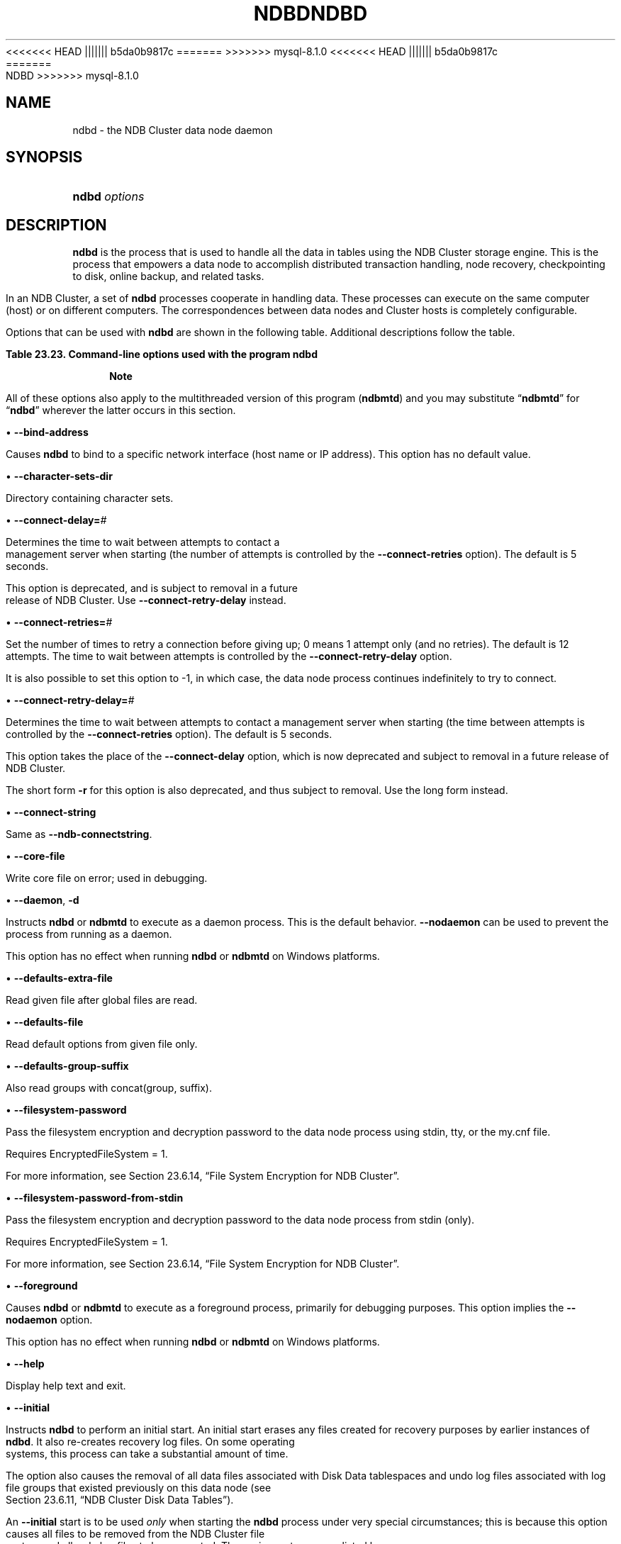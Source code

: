 '\" t
.\"     Title: ndbd
.\"    Author: [FIXME: author] [see http://docbook.sf.net/el/author]
.\" Generator: DocBook XSL Stylesheets v1.79.1 <http://docbook.sf.net/>
<<<<<<< HEAD
.\"      Date: 06/02/2023
||||||| b5da0b9817c
.\"      Date: 03/03/2023
=======
.\"      Date: 06/21/2023
>>>>>>> mysql-8.1.0
.\"    Manual: MySQL Database System
.\"    Source: MySQL 8.1
.\"  Language: English
.\"
<<<<<<< HEAD
.TH "NDBD" "8" "06/02/2023" "MySQL 8\&.0" "MySQL Database System"
||||||| b5da0b9817c
.TH "NDBD" "8" "03/03/2023" "MySQL 8\&.0" "MySQL Database System"
=======
.TH "NDBD" "8" "06/21/2023" "MySQL 8\&.1" "MySQL Database System"
>>>>>>> mysql-8.1.0
.\" -----------------------------------------------------------------
.\" * Define some portability stuff
.\" -----------------------------------------------------------------
.\" ~~~~~~~~~~~~~~~~~~~~~~~~~~~~~~~~~~~~~~~~~~~~~~~~~~~~~~~~~~~~~~~~~
.\" http://bugs.debian.org/507673
.\" http://lists.gnu.org/archive/html/groff/2009-02/msg00013.html
.\" ~~~~~~~~~~~~~~~~~~~~~~~~~~~~~~~~~~~~~~~~~~~~~~~~~~~~~~~~~~~~~~~~~
.ie \n(.g .ds Aq \(aq
.el       .ds Aq '
.\" -----------------------------------------------------------------
.\" * set default formatting
.\" -----------------------------------------------------------------
.\" disable hyphenation
.nh
.\" disable justification (adjust text to left margin only)
.ad l
.\" -----------------------------------------------------------------
.\" * MAIN CONTENT STARTS HERE *
.\" -----------------------------------------------------------------
.SH "NAME"
ndbd \- the NDB Cluster data node daemon
.SH "SYNOPSIS"
.HP \w'\fBndbd\ \fR\fB\fIoptions\fR\fR\ 'u
\fBndbd \fR\fB\fIoptions\fR\fR
.SH "DESCRIPTION"
.PP
\fBndbd\fR
is the process that is used to handle all the data in tables using the NDB Cluster storage engine\&. This is the process that empowers a data node to accomplish distributed transaction handling, node recovery, checkpointing to disk, online backup, and related tasks\&.
.PP
In an NDB Cluster, a set of
\fBndbd\fR
processes cooperate in handling data\&. These processes can execute on the same computer (host) or on different computers\&. The correspondences between data nodes and Cluster hosts is completely configurable\&.
.PP
Options that can be used with
\fBndbd\fR
are shown in the following table\&. Additional descriptions follow the table\&.
.sp
.it 1 an-trap
.nr an-no-space-flag 1
.nr an-break-flag 1
.br
.B Table\ \&23.23.\ \&Command\-line options used with the program ndbd
.TS
allbox tab(:);
lB lB lB.
T{
Format
T}:T{
Description
T}:T{
Added, Deprecated, or Removed
T}
.T&
lB l l
lB l l
lB l l
lB l l
lB l l
lB l l
lB l l
lB l l
lB l l
lB l l
lB l l
lB l l
lB l l
lB l l
lB l l
lB l l
lB l l
lB l l
lB l l
lB l l
lB l l
lB l l
lB l l
lB l l
lB l l
lB l l
lB l l
lB l l
lB l l
lB l l
lB l l.
T{
.PP
\fB \fR\fB--bind-address=name\fR\fB \fR
T}:T{
Local bind address
T}:T{
.PP
(Supported in all NDB releases based on MySQL 8.1)
T}
T{
.PP
\fB \fR\fB--character-sets-dir=path\fR\fB \fR
T}:T{
Directory containing character sets
T}:T{
.PP
(Supported in all NDB releases based on MySQL 8.1)
T}
T{
.PP
\fB \fR\fB--connect-retries=#\fR\fB \fR
T}:T{
Set the number of times to retry a connection before giving up; 0 means
              1 attempt only (and no retries); -1 means continue
              retrying indefinitely
T}:T{
.PP
(Supported in all NDB releases based on MySQL 8.1)
T}
T{
.PP
\fB \fR\fB--connect-retry-delay=#\fR\fB \fR
T}:T{
Time to wait between attempts to contact a management server, in
              seconds; 0 means do not wait between attempts
T}:T{
.PP
(Supported in all NDB releases based on MySQL 8.1)
T}
T{
.PP
\fB--connect-string=connection_string\fR,
.PP
\fB \fR\fB-c connection_string\fR\fB \fR
T}:T{
Same as --ndb-connectstring
T}:T{
.PP
(Supported in all NDB releases based on MySQL 8.1)
T}
T{
.PP
\fB \fR\fB--core-file\fR\fB \fR
T}:T{
Write core file on error; used in debugging
T}:T{
.PP
(Supported in all NDB releases based on MySQL 8.1)
T}
T{
.PP
\fB--daemon\fR,
.PP
\fB \fR\fB-d\fR\fB \fR
T}:T{
Start ndbd as daemon (default); override with --nodaemon
T}:T{
.PP
(Supported in all NDB releases based on MySQL 8.1)
T}
T{
.PP
\fB \fR\fB--defaults-extra-file=path\fR\fB \fR
T}:T{
Read given file after global files are read
T}:T{
.PP
(Supported in all NDB releases based on MySQL 8.1)
T}
T{
.PP
\fB \fR\fB--defaults-file=path\fR\fB \fR
T}:T{
Read default options from given file only
T}:T{
.PP
(Supported in all NDB releases based on MySQL 8.1)
T}
T{
.PP
\fB \fR\fB--defaults-group-suffix=string\fR\fB \fR
T}:T{
Also read groups with concat(group, suffix)
T}:T{
.PP
(Supported in all NDB releases based on MySQL 8.1)
T}
T{
.PP
\fB \fR\fB--filesystem-password=password\fR\fB \fR
T}:T{
Password for node file system encryption; can be passed from stdin, tty,
              or my.cnf file
T}:T{
.PP
<<<<<<< HEAD
ADDED: NDB 8.0.31
||||||| b5da0b9817c
ADDED: 8.0.31
=======
(Supported in all NDB releases based on MySQL 8.1)
>>>>>>> mysql-8.1.0
T}
T{
.PP
\fB \fR\fB--filesystem-password-from-stdin={TRUE|FALSE}\fR\fB \fR
T}:T{
Get password for node file system encryption, passed from stdin
T}:T{
.PP
<<<<<<< HEAD
ADDED: NDB 8.0.31
||||||| b5da0b9817c
ADDED: 8.0.31
=======
(Supported in all NDB releases based on MySQL 8.1)
>>>>>>> mysql-8.1.0
T}
T{
.PP
\fB \fR\fB--foreground\fR\fB \fR
T}:T{
Run ndbd in foreground, provided for debugging purposes (implies
              --nodaemon)
T}:T{
.PP
(Supported in all NDB releases based on MySQL 8.1)
T}
T{
.PP
\fB--help\fR,
.PP
\fB \fR\fB-?\fR\fB \fR
T}:T{
Display help text and exit
T}:T{
.PP
(Supported in all NDB releases based on MySQL 8.1)
T}
T{
.PP
\fB \fR\fB--initial\fR\fB \fR
T}:T{
Perform initial start of ndbd, including file system cleanup; consult
              documentation before using this option
T}:T{
.PP
(Supported in all NDB releases based on MySQL 8.1)
T}
T{
.PP
\fB \fR\fB--initial-start\fR\fB \fR
T}:T{
Perform partial initial start (requires --nowait-nodes)
T}:T{
.PP
(Supported in all NDB releases based on MySQL 8.1)
T}
T{
.PP
\fB \fR\fB--install[=name]\fR\fB \fR
T}:T{
Used to install data node process as Windows service; does not apply on
              other platforms
T}:T{
.PP
(Supported in all NDB releases based on MySQL 8.1)
T}
T{
.PP
\fB \fR\fB--logbuffer-size=#\fR\fB \fR
T}:T{
Control size of log buffer; for use when debugging with many log
              messages being generated; default is sufficient for normal
              operations
T}:T{
.PP
(Supported in all NDB releases based on MySQL 8.1)
T}
T{
.PP
\fB \fR\fB--login-path=path\fR\fB \fR
T}:T{
Read given path from login file
T}:T{
.PP
(Supported in all NDB releases based on MySQL 8.1)
T}
T{
.PP
\fB--ndb-connectstring=connection_string\fR,
.PP
\fB \fR\fB-c connection_string\fR\fB \fR
T}:T{
Set connect string for connecting to ndb_mgmd. Syntax:
              "[nodeid=id;][host=]hostname[:port]". Overrides entries in
              NDB_CONNECTSTRING and my.cnf
T}:T{
.PP
(Supported in all NDB releases based on MySQL 8.1)
T}
T{
.PP
\fB--ndb-mgmd-host=connection_string\fR,
.PP
\fB \fR\fB-c connection_string\fR\fB \fR
T}:T{
Same as --ndb-connectstring
T}:T{
.PP
(Supported in all NDB releases based on MySQL 8.1)
T}
T{
.PP
\fB \fR\fB--ndb-nodeid=#\fR\fB \fR
T}:T{
Set node ID for this node, overriding any ID set by --ndb-connectstring
T}:T{
.PP
(Supported in all NDB releases based on MySQL 8.1)
T}
T{
.PP
\fB \fR\fB--nodaemon\fR\fB \fR
T}:T{
Do not start ndbd as daemon; provided for testing purposes
T}:T{
.PP
(Supported in all NDB releases based on MySQL 8.1)
T}
T{
.PP
\fB \fR\fB--no-defaults\fR\fB \fR
T}:T{
Do not read default options from any option file other than login file
T}:T{
.PP
(Supported in all NDB releases based on MySQL 8.1)
T}
T{
.PP
\fB--nostart\fR,
.PP
\fB \fR\fB-n\fR\fB \fR
T}:T{
Do not start ndbd immediately; ndbd waits for command to start from
              ndb_mgm
T}:T{
.PP
(Supported in all NDB releases based on MySQL 8.1)
T}
T{
.PP
\fB \fR\fB--nowait-nodes=list\fR\fB \fR
T}:T{
Do not wait for these data nodes to start (takes comma-separated list of
              node IDs); requires --ndb-nodeid
T}:T{
.PP
(Supported in all NDB releases based on MySQL 8.1)
T}
T{
.PP
\fB \fR\fB--print-defaults\fR\fB \fR
T}:T{
Print program argument list and exit
T}:T{
.PP
(Supported in all NDB releases based on MySQL 8.1)
T}
T{
.PP
\fB \fR\fB--remove[=name]\fR\fB \fR
T}:T{
Used to remove data node process that was previously installed as
              Windows service; does not apply on other platforms
T}:T{
.PP
(Supported in all NDB releases based on MySQL 8.1)
T}
T{
.PP
\fB--usage\fR,
.PP
\fB \fR\fB-?\fR\fB \fR
T}:T{
Display help text and exit; same as --help
T}:T{
.PP
(Supported in all NDB releases based on MySQL 8.1)
T}
T{
.PP
\fB--verbose\fR,
.PP
\fB \fR\fB-v\fR\fB \fR
T}:T{
Write extra debugging information to node log
T}:T{
.PP
(Supported in all NDB releases based on MySQL 8.1)
T}
T{
.PP
\fB--version\fR,
.PP
\fB \fR\fB-V\fR\fB \fR
T}:T{
Display version information and exit
T}:T{
.PP
(Supported in all NDB releases based on MySQL 8.1)
T}
.TE
.sp 1
.if n \{\
.sp
.\}
.RS 4
.it 1 an-trap
.nr an-no-space-flag 1
.nr an-break-flag 1
.br
.ps +1
\fBNote\fR
.ps -1
.br
.PP
All of these options also apply to the multithreaded version of this program (\fBndbmtd\fR) and you may substitute
\(lq\fBndbmtd\fR\(rq
for
\(lq\fBndbd\fR\(rq
wherever the latter occurs in this section\&.
.sp .5v
.RE
.sp
.RS 4
.ie n \{\
\h'-04'\(bu\h'+03'\c
.\}
.el \{\
.sp -1
.IP \(bu 2.3
.\}
\fB\-\-bind\-address\fR
.TS
allbox tab(:);
lB l
lB l
lB l.
T{
Command-Line Format
T}:T{
--bind-address=name
T}
T{
Type
T}:T{
String
T}
T{
Default Value
T}:T{
T}
.TE
.sp 1
Causes
\fBndbd\fR
to bind to a specific network interface (host name or IP address)\&. This option has no default value\&.
.RE
.sp
.RS 4
.ie n \{\
\h'-04'\(bu\h'+03'\c
.\}
.el \{\
.sp -1
.IP \(bu 2.3
.\}
\fB\-\-character\-sets\-dir\fR
.TS
allbox tab(:);
lB l.
T{
Command-Line Format
T}:T{
--character-sets-dir=path
T}
.TE
.sp 1
Directory containing character sets\&.
.RE
.sp
.RS 4
.ie n \{\
\h'-04'\(bu\h'+03'\c
.\}
.el \{\
.sp -1
.IP \(bu 2.3
.\}
\fB\-\-connect\-delay=\fR\fB\fI#\fR\fR
.TS
allbox tab(:);
lB l
lB l
lB l
lB l
lB l
lB l.
T{
Command-Line Format
T}:T{
--connect-delay=#
T}
T{
Deprecated
T}:T{
Yes
T}
T{
Type
T}:T{
Numeric
T}
T{
Default Value
T}:T{
5
T}
T{
Minimum Value
T}:T{
0
T}
T{
Maximum Value
T}:T{
3600
T}
.TE
.sp 1
Determines the time to wait between attempts to contact a management server when starting (the number of attempts is controlled by the
\fB\-\-connect\-retries\fR
option)\&. The default is 5 seconds\&.
.sp
This option is deprecated, and is subject to removal in a future release of NDB Cluster\&. Use
\fB\-\-connect\-retry\-delay\fR
instead\&.
.RE
.sp
.RS 4
.ie n \{\
\h'-04'\(bu\h'+03'\c
.\}
.el \{\
.sp -1
.IP \(bu 2.3
.\}
\fB\-\-connect\-retries=\fR\fB\fI#\fR\fR
.TS
allbox tab(:);
lB l
lB l
lB l
lB l
lB l.
T{
Command-Line Format
T}:T{
--connect-retries=#
T}
T{
Type
T}:T{
Numeric
T}
T{
Default Value
T}:T{
12
T}
T{
Minimum Value
T}:T{
-1
T}
T{
Maximum Value
T}:T{
65535
T}
.TE
.sp 1
Set the number of times to retry a connection before giving up; 0 means 1 attempt only (and no retries)\&. The default is 12 attempts\&. The time to wait between attempts is controlled by the
\fB\-\-connect\-retry\-delay\fR
option\&.
.sp
It is also possible to set this option to \-1, in which case, the data node process continues indefinitely to try to connect\&.
.RE
.sp
.RS 4
.ie n \{\
\h'-04'\(bu\h'+03'\c
.\}
.el \{\
.sp -1
.IP \(bu 2.3
.\}
\fB\-\-connect\-retry\-delay=\fR\fB\fI#\fR\fR
.TS
allbox tab(:);
lB l
lB l
lB l
lB l
lB l.
T{
Command-Line Format
T}:T{
--connect-retry-delay=#
T}
T{
Type
T}:T{
Numeric
T}
T{
Default Value
T}:T{
5
T}
T{
Minimum Value
T}:T{
0
T}
T{
Maximum Value
T}:T{
4294967295
T}
.TE
.sp 1
Determines the time to wait between attempts to contact a management server when starting (the time between attempts is controlled by the
\fB\-\-connect\-retries\fR
option)\&. The default is 5 seconds\&.
.sp
This option takes the place of the
\fB\-\-connect\-delay\fR
option, which is now deprecated and subject to removal in a future release of NDB Cluster\&.
.sp
The short form
\fB\-r\fR
for this option is also deprecated, and thus subject to removal\&. Use the long form instead\&.
.RE
.sp
.RS 4
.ie n \{\
\h'-04'\(bu\h'+03'\c
.\}
.el \{\
.sp -1
.IP \(bu 2.3
.\}
\fB\-\-connect\-string\fR
.TS
allbox tab(:);
lB l
lB l
lB l.
T{
Command-Line Format
T}:T{
--connect-string=connection_string
T}
T{
Type
T}:T{
String
T}
T{
Default Value
T}:T{
[none]
T}
.TE
.sp 1
Same as
\fB\-\-ndb\-connectstring\fR\&.
.RE
.sp
.RS 4
.ie n \{\
\h'-04'\(bu\h'+03'\c
.\}
.el \{\
.sp -1
.IP \(bu 2.3
.\}
\fB\-\-core\-file\fR
.TS
allbox tab(:);
lB l.
T{
Command-Line Format
T}:T{
--core-file
T}
.TE
.sp 1
Write core file on error; used in debugging\&.
.RE
.sp
.RS 4
.ie n \{\
\h'-04'\(bu\h'+03'\c
.\}
.el \{\
.sp -1
.IP \(bu 2.3
.\}
\fB\-\-daemon\fR,
\fB\-d\fR
.TS
allbox tab(:);
lB l.
T{
Command-Line Format
T}:T{
--daemon
T}
.TE
.sp 1
Instructs
\fBndbd\fR
or
\fBndbmtd\fR
to execute as a daemon process\&. This is the default behavior\&.
\fB\-\-nodaemon\fR
can be used to prevent the process from running as a daemon\&.
.sp
This option has no effect when running
\fBndbd\fR
or
\fBndbmtd\fR
on Windows platforms\&.
.RE
.sp
.RS 4
.ie n \{\
\h'-04'\(bu\h'+03'\c
.\}
.el \{\
.sp -1
.IP \(bu 2.3
.\}
\fB\-\-defaults\-extra\-file\fR
.TS
allbox tab(:);
lB l
lB l
lB l.
T{
Command-Line Format
T}:T{
--defaults-extra-file=path
T}
T{
Type
T}:T{
String
T}
T{
Default Value
T}:T{
[none]
T}
.TE
.sp 1
Read given file after global files are read\&.
.RE
.sp
.RS 4
.ie n \{\
\h'-04'\(bu\h'+03'\c
.\}
.el \{\
.sp -1
.IP \(bu 2.3
.\}
\fB\-\-defaults\-file\fR
.TS
allbox tab(:);
lB l
lB l
lB l.
T{
Command-Line Format
T}:T{
--defaults-file=path
T}
T{
Type
T}:T{
String
T}
T{
Default Value
T}:T{
[none]
T}
.TE
.sp 1
Read default options from given file only\&.
.RE
.sp
.RS 4
.ie n \{\
\h'-04'\(bu\h'+03'\c
.\}
.el \{\
.sp -1
.IP \(bu 2.3
.\}
\fB\-\-defaults\-group\-suffix\fR
.TS
allbox tab(:);
lB l
lB l
lB l.
T{
Command-Line Format
T}:T{
--defaults-group-suffix=string
T}
T{
Type
T}:T{
String
T}
T{
Default Value
T}:T{
[none]
T}
.TE
.sp 1
Also read groups with concat(group, suffix)\&.
.RE
.sp
.RS 4
.ie n \{\
\h'-04'\(bu\h'+03'\c
.\}
.el \{\
.sp -1
.IP \(bu 2.3
.\}
\fB\-\-filesystem\-password\fR
.TS
allbox tab(:);
lB l.
T{
Command-Line Format
T}:T{
--filesystem-password=password
T}
<<<<<<< HEAD
T{
Introduced
T}:T{
8.0.31-ndb-8.0.31
T}
||||||| b5da0b9817c
T{
Introduced
T}:T{
8.0.31
T}
=======
>>>>>>> mysql-8.1.0
.TE
.sp 1
Pass the filesystem encryption and decryption password to the data node process using
stdin,
tty, or the
my\&.cnf
file\&.
.sp
Requires
EncryptedFileSystem = 1\&.
.sp
For more information, see
Section\ \&23.6.14, \(lqFile System Encryption for NDB Cluster\(rq\&.
.RE
.sp
.RS 4
.ie n \{\
\h'-04'\(bu\h'+03'\c
.\}
.el \{\
.sp -1
.IP \(bu 2.3
.\}
\fB\-\-filesystem\-password\-from\-stdin\fR
.TS
allbox tab(:);
lB l.
T{
Command-Line Format
T}:T{
--filesystem-password-from-stdin={TRUE|FALSE}
T}
<<<<<<< HEAD
T{
Introduced
T}:T{
8.0.31-ndb-8.0.31
T}
||||||| b5da0b9817c
T{
Introduced
T}:T{
8.0.31
T}
=======
>>>>>>> mysql-8.1.0
.TE
.sp 1
Pass the filesystem encryption and decryption password to the data node process from
stdin
(only)\&.
.sp
Requires
EncryptedFileSystem = 1\&.
.sp
For more information, see
Section\ \&23.6.14, \(lqFile System Encryption for NDB Cluster\(rq\&.
.RE
.sp
.RS 4
.ie n \{\
\h'-04'\(bu\h'+03'\c
.\}
.el \{\
.sp -1
.IP \(bu 2.3
.\}
\fB\-\-foreground\fR
.TS
allbox tab(:);
lB l.
T{
Command-Line Format
T}:T{
--foreground
T}
.TE
.sp 1
Causes
\fBndbd\fR
or
\fBndbmtd\fR
to execute as a foreground process, primarily for debugging purposes\&. This option implies the
\fB\-\-nodaemon\fR
option\&.
.sp
This option has no effect when running
\fBndbd\fR
or
\fBndbmtd\fR
on Windows platforms\&.
.RE
.sp
.RS 4
.ie n \{\
\h'-04'\(bu\h'+03'\c
.\}
.el \{\
.sp -1
.IP \(bu 2.3
.\}
\fB\-\-help\fR
.TS
allbox tab(:);
lB l.
T{
Command-Line Format
T}:T{
--help
T}
.TE
.sp 1
Display help text and exit\&.
.RE
.sp
.RS 4
.ie n \{\
\h'-04'\(bu\h'+03'\c
.\}
.el \{\
.sp -1
.IP \(bu 2.3
.\}
\fB\-\-initial\fR
.TS
allbox tab(:);
lB l.
T{
Command-Line Format
T}:T{
--initial
T}
.TE
.sp 1
Instructs
\fBndbd\fR
to perform an initial start\&. An initial start erases any files created for recovery purposes by earlier instances of
\fBndbd\fR\&. It also re\-creates recovery log files\&. On some operating systems, this process can take a substantial amount of time\&.
.sp
The option also causes the removal of all data files associated with Disk Data tablespaces and undo log files associated with log file groups that existed previously on this data node (see
Section\ \&23.6.11, \(lqNDB Cluster Disk Data Tables\(rq)\&.
.sp
An
\fB\-\-initial\fR
start is to be used
\fIonly\fR
when starting the
\fBndbd\fR
process under very special circumstances; this is because this option causes all files to be removed from the NDB Cluster file system and all redo log files to be re\-created\&. These circumstances are listed here:
.sp
.RS 4
.ie n \{\
\h'-04'\(bu\h'+03'\c
.\}
.el \{\
.sp -1
.IP \(bu 2.3
.\}
When performing a software upgrade which has changed the contents of any files\&.
.RE
.sp
.RS 4
.ie n \{\
\h'-04'\(bu\h'+03'\c
.\}
.el \{\
.sp -1
.IP \(bu 2.3
.\}
When restarting the node with a new version of
\fBndbd\fR\&.
.RE
.sp
.RS 4
.ie n \{\
\h'-04'\(bu\h'+03'\c
.\}
.el \{\
.sp -1
.IP \(bu 2.3
.\}
As a measure of last resort when for some reason the node restart or system restart repeatedly fails\&. In this case, be aware that this node can no longer be used to restore data due to the destruction of the data files\&.
.RE
.sp
.if n \{\
.sp
.\}
.RS 4
.it 1 an-trap
.nr an-no-space-flag 1
.nr an-break-flag 1
.br
.ps +1
\fBWarning\fR
.ps -1
.br
To avoid the possibility of eventual data loss, it is recommended that you
\fInot\fR
use the
\fB\-\-initial\fR
option together with
StopOnError = 0\&. Instead, set
StopOnError
to 0 in
config\&.ini
only after the cluster has been started, then restart the data nodes normally\(emthat is, without the
\fB\-\-initial\fR
option\&. See the description of the
StopOnError
parameter for a detailed explanation of this issue\&. (Bug #24945638)
.sp .5v
.RE
Use of this option prevents the
StartPartialTimeout
and
StartPartitionedTimeout
configuration parameters from having any effect\&.
.if n \{\
.sp
.\}
.RS 4
.it 1 an-trap
.nr an-no-space-flag 1
.nr an-break-flag 1
.br
.ps +1
\fBImportant\fR
.ps -1
.br
This option does
\fInot\fR
affect backup files that have already been created by the affected node\&.
.sp
This option also has no effect on recovery of data by a data node that is just starting (or restarting) from data nodes that are already running (unless they also were started with
\fB\-\-initial\fR, as part of an initial restart)\&. This recovery of data occurs automatically, and requires no user intervention in an NDB Cluster that is running normally\&.
.sp .5v
.RE
It is permissible to use this option when starting the cluster for the very first time (that is, before any data node files have been created); however, it is
\fInot\fR
necessary to do so\&.
.RE
.sp
.RS 4
.ie n \{\
\h'-04'\(bu\h'+03'\c
.\}
.el \{\
.sp -1
.IP \(bu 2.3
.\}
\fB\-\-initial\-start\fR
.TS
allbox tab(:);
lB l.
T{
Command-Line Format
T}:T{
--initial-start
T}
.TE
.sp 1
This option is used when performing a partial initial start of the cluster\&. Each node should be started with this option, as well as
\fB\-\-nowait\-nodes\fR\&.
.sp
Suppose that you have a 4\-node cluster whose data nodes have the IDs 2, 3, 4, and 5, and you wish to perform a partial initial start using only nodes 2, 4, and 5\(emthat is, omitting node 3:
.sp
.if n \{\
.RS 4
.\}
.nf
$> \fBndbd \-\-ndb\-nodeid=2 \-\-nowait\-nodes=3 \-\-initial\-start\fR
$> \fBndbd \-\-ndb\-nodeid=4 \-\-nowait\-nodes=3 \-\-initial\-start\fR
$> \fBndbd \-\-ndb\-nodeid=5 \-\-nowait\-nodes=3 \-\-initial\-start\fR
.fi
.if n \{\
.RE
.\}
.sp
When using this option, you must also specify the node ID for the data node being started with the
\fB\-\-ndb\-nodeid\fR
option\&.
.if n \{\
.sp
.\}
.RS 4
.it 1 an-trap
.nr an-no-space-flag 1
.nr an-break-flag 1
.br
.ps +1
\fBImportant\fR
.ps -1
.br
Do not confuse this option with the
\fB\-\-nowait\-nodes\fR
option for
\fBndb_mgmd\fR, which can be used to enable a cluster configured with multiple management servers to be started without all management servers being online\&.
.sp .5v
.RE
.RE
.sp
.RS 4
.ie n \{\
\h'-04'\(bu\h'+03'\c
.\}
.el \{\
.sp -1
.IP \(bu 2.3
.\}
\fB\-\-install[=\fR\fB\fIname\fR\fR\fB]\fR
.TS
allbox tab(:);
lB l
lB l
lB l
lB l.
T{
Command-Line Format
T}:T{
--install[=name]
T}
T{
Platform Specific
T}:T{
Windows
T}
T{
Type
T}:T{
String
T}
T{
Default Value
T}:T{
ndbd
T}
.TE
.sp 1
Causes
\fBndbd\fR
to be installed as a Windows service\&. Optionally, you can specify a name for the service; if not set, the service name defaults to
ndbd\&. Although it is preferable to specify other
\fBndbd\fR
program options in a
my\&.ini
or
my\&.cnf
configuration file, it is possible to use together with
\fB\-\-install\fR\&. However, in such cases, the
\fB\-\-install\fR
option must be specified first, before any other options are given, for the Windows service installation to succeed\&.
.sp
It is generally not advisable to use this option together with the
\fB\-\-initial\fR
option, since this causes the data node file system to be wiped and rebuilt every time the service is stopped and started\&. Extreme care should also be taken if you intend to use any of the other
\fBndbd\fR
options that affect the starting of data nodes\(emincluding
\fB\-\-initial\-start\fR,
\fB\-\-nostart\fR, and
\fB\-\-nowait\-nodes\fR\(emtogether with
\fB\-\-install\fR, and you should make absolutely certain you fully understand and allow for any possible consequences of doing so\&.
.sp
The
\fB\-\-install\fR
option has no effect on non\-Windows platforms\&.
.RE
.sp
.RS 4
.ie n \{\
\h'-04'\(bu\h'+03'\c
.\}
.el \{\
.sp -1
.IP \(bu 2.3
.\}
\fB\-\-logbuffer\-size=\fR\fB\fI#\fR\fR
.TS
allbox tab(:);
lB l
lB l
lB l
lB l
lB l.
T{
Command-Line Format
T}:T{
--logbuffer-size=#
T}
T{
Type
T}:T{
Integer
T}
T{
Default Value
T}:T{
32768
T}
T{
Minimum Value
T}:T{
2048
T}
T{
Maximum Value
T}:T{
4294967295
T}
.TE
.sp 1
Sets the size of the data node log buffer\&. When debugging with high amounts of extra logging, it is possible for the log buffer to run out of space if there are too many log messages, in which case some log messages can be lost\&. This should not occur during normal operations\&.
.RE
.sp
.RS 4
.ie n \{\
\h'-04'\(bu\h'+03'\c
.\}
.el \{\
.sp -1
.IP \(bu 2.3
.\}
\fB\-\-login\-path\fR
.TS
allbox tab(:);
lB l
lB l
lB l.
T{
Command-Line Format
T}:T{
--login-path=path
T}
T{
Type
T}:T{
String
T}
T{
Default Value
T}:T{
[none]
T}
.TE
.sp 1
Read given path from login file\&.
.RE
.sp
.RS 4
.ie n \{\
\h'-04'\(bu\h'+03'\c
.\}
.el \{\
.sp -1
.IP \(bu 2.3
.\}
\fB\-\-ndb\-connectstring\fR
.TS
allbox tab(:);
lB l
lB l
lB l.
T{
Command-Line Format
T}:T{
--ndb-connectstring=connection_string
T}
T{
Type
T}:T{
String
T}
T{
Default Value
T}:T{
[none]
T}
.TE
.sp 1
Set connect string for connecting to ndb_mgmd\&. Syntax: "[nodeid=id;][host=]hostname[:port]"\&. Overrides entries in NDB_CONNECTSTRING and my\&.cnf\&.
.RE
.sp
.RS 4
.ie n \{\
\h'-04'\(bu\h'+03'\c
.\}
.el \{\
.sp -1
.IP \(bu 2.3
.\}
\fB\-\-ndb\-mgmd\-host\fR
.TS
allbox tab(:);
lB l
lB l
lB l.
T{
Command-Line Format
T}:T{
--ndb-mgmd-host=connection_string
T}
T{
Type
T}:T{
String
T}
T{
Default Value
T}:T{
[none]
T}
.TE
.sp 1
Same as
\fB\-\-ndb\-connectstring\fR\&.
.RE
.sp
.RS 4
.ie n \{\
\h'-04'\(bu\h'+03'\c
.\}
.el \{\
.sp -1
.IP \(bu 2.3
.\}
\fB\-\-ndb\-nodeid\fR
.TS
allbox tab(:);
lB l
lB l
lB l.
T{
Command-Line Format
T}:T{
--ndb-nodeid=#
T}
T{
Type
T}:T{
Integer
T}
T{
Default Value
T}:T{
[none]
T}
.TE
.sp 1
Set node ID for this node, overriding any ID set by \-\-ndb\-connectstring\&.
.RE
.sp
.RS 4
.ie n \{\
\h'-04'\(bu\h'+03'\c
.\}
.el \{\
.sp -1
.IP \(bu 2.3
.\}
\fB\-\-ndb\-optimized\-node\-selection\fR
.TS
allbox tab(:);
lB l.
T{
Command-Line Format
T}:T{
--ndb-optimized-node-selection
T}
.TE
.sp 1
Enable optimizations for selection of nodes for transactions\&. Enabled by default; use
\fB\-\-skip\-ndb\-optimized\-node\-selection\fR
to disable\&.
.RE
.sp
.RS 4
.ie n \{\
\h'-04'\(bu\h'+03'\c
.\}
.el \{\
.sp -1
.IP \(bu 2.3
.\}
\fB\-\-nodaemon\fR
.TS
allbox tab(:);
lB l.
T{
Command-Line Format
T}:T{
--nodaemon
T}
.TE
.sp 1
Prevents
\fBndbd\fR
or
\fBndbmtd\fR
from executing as a daemon process\&. This option overrides the
\fB\-\-daemon\fR
option\&. This is useful for redirecting output to the screen when debugging the binary\&.
.sp
The default behavior for
\fBndbd\fR
and
\fBndbmtd\fR
on Windows is to run in the foreground, making this option unnecessary on Windows platforms, where it has no effect\&.
.RE
.sp
.RS 4
.ie n \{\
\h'-04'\(bu\h'+03'\c
.\}
.el \{\
.sp -1
.IP \(bu 2.3
.\}
\fB\-\-no\-defaults\fR
.TS
allbox tab(:);
lB l.
T{
Command-Line Format
T}:T{
--no-defaults
T}
.TE
.sp 1
Do not read default options from any option file other than login file\&.
.RE
.sp
.RS 4
.ie n \{\
\h'-04'\(bu\h'+03'\c
.\}
.el \{\
.sp -1
.IP \(bu 2.3
.\}
\fB\-\-nostart\fR,
\fB\-n\fR
.TS
allbox tab(:);
lB l.
T{
Command-Line Format
T}:T{
--nostart
T}
.TE
.sp 1
Instructs
\fBndbd\fR
not to start automatically\&. When this option is used,
\fBndbd\fR
connects to the management server, obtains configuration data from it, and initializes communication objects\&. However, it does not actually start the execution engine until specifically requested to do so by the management server\&. This can be accomplished by issuing the proper
START
command in the management client (see
Section\ \&23.6.1, \(lqCommands in the NDB Cluster Management Client\(rq)\&.
.RE
.sp
.RS 4
.ie n \{\
\h'-04'\(bu\h'+03'\c
.\}
.el \{\
.sp -1
.IP \(bu 2.3
.\}
\fB\-\-nowait\-nodes=\fR\fB\fInode_id_1\fR\fR\fB[, \fR\fB\fInode_id_2\fR\fR\fB[, \&.\&.\&.]]\fR
.TS
allbox tab(:);
lB l
lB l
lB l.
T{
Command-Line Format
T}:T{
--nowait-nodes=list
T}
T{
Type
T}:T{
String
T}
T{
Default Value
T}:T{
T}
.TE
.sp 1
This option takes a list of data nodes for which the cluster does not wait, prior to starting\&.
.sp
This can be used to start the cluster in a partitioned state\&. For example, to start the cluster with only half of the data nodes (nodes 2, 3, 4, and 5) running in a 4\-node cluster, you can start each
\fBndbd\fR
process with
\fB\-\-nowait\-nodes=3,5\fR\&. In this case, the cluster starts as soon as nodes 2 and 4 connect, and does
\fInot\fR
wait
StartPartitionedTimeout
milliseconds for nodes 3 and 5 to connect as it would otherwise\&.
.sp
If you wanted to start up the same cluster as in the previous example without one
\fBndbd\fR
(say, for example, that the host machine for node 3 has suffered a hardware failure) then start nodes 2, 4, and 5 with
\fB\-\-nowait\-nodes=3\fR\&. Then the cluster starts as soon as nodes 2, 4, and 5 connect, and does not wait for node 3 to start\&.
.RE
.sp
.RS 4
.ie n \{\
\h'-04'\(bu\h'+03'\c
.\}
.el \{\
.sp -1
.IP \(bu 2.3
.\}
\fB\-\-print\-defaults\fR
.TS
allbox tab(:);
lB l.
T{
Command-Line Format
T}:T{
--print-defaults
T}
.TE
.sp 1
Print program argument list and exit\&.
.RE
.sp
.RS 4
.ie n \{\
\h'-04'\(bu\h'+03'\c
.\}
.el \{\
.sp -1
.IP \(bu 2.3
.\}
\fB\-\-remove[=\fR\fB\fIname\fR\fR\fB]\fR
.TS
allbox tab(:);
lB l
lB l
lB l
lB l.
T{
Command-Line Format
T}:T{
--remove[=name]
T}
T{
Platform Specific
T}:T{
Windows
T}
T{
Type
T}:T{
String
T}
T{
Default Value
T}:T{
ndbd
T}
.TE
.sp 1
Causes an
\fBndbd\fR
process that was previously installed as a Windows service to be removed\&. Optionally, you can specify a name for the service to be uninstalled; if not set, the service name defaults to
ndbd\&.
.sp
The
\fB\-\-remove\fR
option has no effect on non\-Windows platforms\&.
.RE
.sp
.RS 4
.ie n \{\
\h'-04'\(bu\h'+03'\c
.\}
.el \{\
.sp -1
.IP \(bu 2.3
.\}
\fB\-\-usage\fR
.TS
allbox tab(:);
lB l.
T{
Command-Line Format
T}:T{
--usage
T}
.TE
.sp 1
Display help text and exit; same as \-\-help\&.
.RE
.sp
.RS 4
.ie n \{\
\h'-04'\(bu\h'+03'\c
.\}
.el \{\
.sp -1
.IP \(bu 2.3
.\}
\fB\-\-verbose\fR,
\fB\-v\fR
Causes extra debug output to be written to the node log\&.
.sp
You can also use
NODELOG DEBUG ON
and
NODELOG DEBUG OFF
to enable and disable this extra logging while the data node is running\&.
.RE
.sp
.RS 4
.ie n \{\
\h'-04'\(bu\h'+03'\c
.\}
.el \{\
.sp -1
.IP \(bu 2.3
.\}
\fB\-\-version\fR
.TS
allbox tab(:);
lB l.
T{
Command-Line Format
T}:T{
--version
T}
.TE
.sp 1
Display version information and exit\&.
.RE
.PP
\fBndbd\fR
generates a set of log files which are placed in the directory specified by
DataDir
in the
config\&.ini
configuration file\&.
.PP
These log files are listed below\&.
\fInode_id\fR
is and represents the node\*(Aqs unique identifier\&. For example,
ndb_2_error\&.log
is the error log generated by the data node whose node ID is
2\&.
.sp
.RS 4
.ie n \{\
\h'-04'\(bu\h'+03'\c
.\}
.el \{\
.sp -1
.IP \(bu 2.3
.\}
ndb_\fInode_id\fR_error\&.log
is a file containing records of all crashes which the referenced
\fBndbd\fR
process has encountered\&. Each record in this file contains a brief error string and a reference to a trace file for this crash\&. A typical entry in this file might appear as shown here:
.sp
.if n \{\
.RS 4
.\}
.nf
Date/Time: Saturday 30 July 2004 \- 00:20:01
Type of error: error
Message: Internal program error (failed ndbrequire)
Fault ID: 2341
Problem data: DbtupFixAlloc\&.cpp
Object of reference: DBTUP (Line: 173)
ProgramName: NDB Kernel
ProcessID: 14909
TraceFile: ndb_2_trace\&.log\&.2
***EOM***
.fi
.if n \{\
.RE
.\}
.sp
Listings of possible
\fBndbd\fR
exit codes and messages generated when a data node process shuts down prematurely can be found in
\m[blue]\fBData Node Error Messages\fR\m[]\&\s-2\u[1]\d\s+2\&.
.if n \{\
.sp
.\}
.RS 4
.it 1 an-trap
.nr an-no-space-flag 1
.nr an-break-flag 1
.br
.ps +1
\fBImportant\fR
.ps -1
.br
\fIThe last entry in the error log file is not necessarily the newest one\fR
(nor is it likely to be)\&. Entries in the error log are
\fInot\fR
listed in chronological order; rather, they correspond to the order of the trace files as determined in the
ndb_\fInode_id\fR_trace\&.log\&.next
file (see below)\&. Error log entries are thus overwritten in a cyclical and not sequential fashion\&.
.sp .5v
.RE
.RE
.sp
.RS 4
.ie n \{\
\h'-04'\(bu\h'+03'\c
.\}
.el \{\
.sp -1
.IP \(bu 2.3
.\}
ndb_\fInode_id\fR_trace\&.log\&.\fItrace_id\fR
is a trace file describing exactly what happened just before the error occurred\&. This information is useful for analysis by the NDB Cluster development team\&.
.sp
It is possible to configure the number of these trace files that are created before old files are overwritten\&.
\fItrace_id\fR
is a number which is incremented for each successive trace file\&.
.RE
.sp
.RS 4
.ie n \{\
\h'-04'\(bu\h'+03'\c
.\}
.el \{\
.sp -1
.IP \(bu 2.3
.\}
ndb_\fInode_id\fR_trace\&.log\&.next
is the file that keeps track of the next trace file number to be assigned\&.
.RE
.sp
.RS 4
.ie n \{\
\h'-04'\(bu\h'+03'\c
.\}
.el \{\
.sp -1
.IP \(bu 2.3
.\}
ndb_\fInode_id\fR_out\&.log
is a file containing any data output by the
\fBndbd\fR
process\&. This file is created only if
\fBndbd\fR
is started as a daemon, which is the default behavior\&.
.RE
.sp
.RS 4
.ie n \{\
\h'-04'\(bu\h'+03'\c
.\}
.el \{\
.sp -1
.IP \(bu 2.3
.\}
ndb_\fInode_id\fR\&.pid
is a file containing the process ID of the
\fBndbd\fR
process when started as a daemon\&. It also functions as a lock file to avoid the starting of nodes with the same identifier\&.
.RE
.sp
.RS 4
.ie n \{\
\h'-04'\(bu\h'+03'\c
.\}
.el \{\
.sp -1
.IP \(bu 2.3
.\}
ndb_\fInode_id\fR_signal\&.log
is a file used only in debug versions of
\fBndbd\fR, where it is possible to trace all incoming, outgoing, and internal messages with their data in the
\fBndbd\fR
process\&.
.RE
.PP
It is recommended not to use a directory mounted through NFS because in some environments this can cause problems whereby the lock on the
\&.pid
file remains in effect even after the process has terminated\&.
.PP
To start
\fBndbd\fR, it may also be necessary to specify the host name of the management server and the port on which it is listening\&. Optionally, one may also specify the node ID that the process is to use\&.
.sp
.if n \{\
.RS 4
.\}
.nf
$> \fBndbd \-\-connect\-string="nodeid=2;host=ndb_mgmd\&.mysql\&.com:1186"\fR
.fi
.if n \{\
.RE
.\}
.PP
See
Section\ \&23.4.3.3, \(lqNDB Cluster Connection Strings\(rq, for additional information about this issue\&. For more information about data node configuration parameters, see
Section\ \&23.4.3.6, \(lqDefining NDB Cluster Data Nodes\(rq\&.
.PP
When
\fBndbd\fR
starts, it actually initiates two processes\&. The first of these is called the
\(lqangel process\(rq; its only job is to discover when the execution process has been completed, and then to restart the
\fBndbd\fR
process if it is configured to do so\&. Thus, if you attempt to kill
\fBndbd\fR
using the Unix
\fBkill\fR
command, it is necessary to kill both processes, beginning with the angel process\&. The preferred method of terminating an
\fBndbd\fR
process is to use the management client and stop the process from there\&.
.PP
The execution process uses one thread for reading, writing, and scanning data, as well as all other activities\&. This thread is implemented asynchronously so that it can easily handle thousands of concurrent actions\&. In addition, a watch\-dog thread supervises the execution thread to make sure that it does not hang in an endless loop\&. A pool of threads handles file I/O, with each thread able to handle one open file\&. Threads can also be used for transporter connections by the transporters in the
\fBndbd\fR
process\&. In a multi\-processor system performing a large number of operations (including updates), the
\fBndbd\fR
process can consume up to 2 CPUs if permitted to do so\&.
.PP
For a machine with many CPUs it is possible to use several
\fBndbd\fR
processes which belong to different node groups; however, such a configuration is still considered experimental and is not supported for MySQL 8\&.1 in a production setting\&. See
Section\ \&23.2.7, \(lqKnown Limitations of NDB Cluster\(rq\&.
.SH "COPYRIGHT"
.br
.PP
Copyright \(co 1997, 2023, Oracle and/or its affiliates.
.PP
This documentation is free software; you can redistribute it and/or modify it only under the terms of the GNU General Public License as published by the Free Software Foundation; version 2 of the License.
.PP
This documentation is distributed in the hope that it will be useful, but WITHOUT ANY WARRANTY; without even the implied warranty of MERCHANTABILITY or FITNESS FOR A PARTICULAR PURPOSE. See the GNU General Public License for more details.
.PP
You should have received a copy of the GNU General Public License along with the program; if not, write to the Free Software Foundation, Inc., 51 Franklin Street, Fifth Floor, Boston, MA 02110-1301 USA or see http://www.gnu.org/licenses/.
.sp
.SH "NOTES"
.IP " 1." 4
Data Node Error Messages
.RS 4
\%https://dev.mysql.com/doc/ndb-internals/en/ndb-node-error-messages.html
.RE
.SH "SEE ALSO"
For more information, please refer to the MySQL Reference Manual,
which may already be installed locally and which is also available
online at http://dev.mysql.com/doc/.
.SH AUTHOR
Oracle Corporation (http://dev.mysql.com/).
